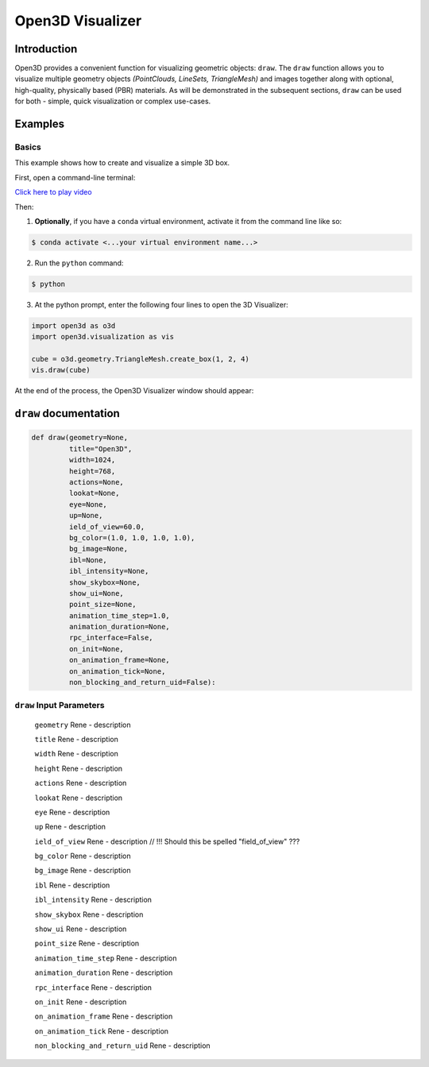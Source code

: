 .. _open3d_visualizer:

Open3D Visualizer
=================

Introduction
---------------

Open3D provides a convenient function for visualizing geometric objects: ``draw``. The ``draw`` function allows you to visualize multiple geometry objects *(PointClouds, LineSets, TriangleMesh)* and images together along with optional, high-quality, physically based (PBR) materials. As will be demonstrated in the subsequent sections, ``draw`` can be used for both - simple, quick visualization or complex use-cases.


Examples
--------



Basics
::::::

This example shows how to create and visualize a simple 3D box.

First, open a command-line terminal:

.. image:: ../../_static/visualization/open3d_visualizer/vis_terminal_window.png
    :width: 700px
    
.. image:: https://asciinema.org/a/UwKbLM68mXg5khtFGLre7JXSe.svg

`Click here to play video <https://asciinema.org/a/UwKbLM68mXg5khtFGLre7JXSe>`_

Then:

1. **Optionally**, if you have a ``conda`` virtual environment, activate it from the command line like so:

.. code-block:: sh

    $ conda activate <...your virtual environment name...>
    
2. Run the ``python`` command:

.. code-block:: sh

    $ python

3. At the python prompt, enter the following four lines to open the 3D Visualizer:

.. code-block:: python

		import open3d as o3d
		import open3d.visualization as vis

		cube = o3d.geometry.TriangleMesh.create_box(1, 2, 4)
		vis.draw(cube)

At the end of the process, the Open3D Visualizer window should appear:

.. image:: ../../_static/visualization/open3d_visualizer/vis_model_viewer.png
    :width: 600px

``draw`` documentation
----------------------

.. code-block:: python

    def draw(geometry=None,
             title="Open3D",
             width=1024,
             height=768,
             actions=None,
             lookat=None,
             eye=None,
             up=None,
             ield_of_view=60.0,
             bg_color=(1.0, 1.0, 1.0, 1.0),
             bg_image=None,
             ibl=None,
             ibl_intensity=None,
             show_skybox=None,
             show_ui=None,
             point_size=None,
             animation_time_step=1.0,
             animation_duration=None,
             rpc_interface=False,
             on_init=None,
             on_animation_frame=None,
             on_animation_tick=None,
             non_blocking_and_return_uid=False):
             
``draw`` Input Parameters
:::::::::::::::::::::::::
             
             
	``geometry`` Rene - description

	``title`` Rene - description

	``width`` Rene - description

	``height``  Rene - description

	``actions`` Rene - description

	``lookat`` Rene - description

	``eye`` Rene - description

	``up`` Rene - description

	``ield_of_view`` Rene - description // !!! Should this be spelled "field_of_view" ???

	``bg_color`` Rene - description

	``bg_image`` Rene - description

	``ibl`` Rene - description

	``ibl_intensity`` Rene - description

	``show_skybox`` Rene - description

	``show_ui`` Rene - description

	``point_size`` Rene - description

	``animation_time_step`` Rene - description

	``animation_duration`` Rene - description

	``rpc_interface`` Rene - description

	``on_init`` Rene - description

	``on_animation_frame`` Rene - description

	``on_animation_tick`` Rene - description

	``non_blocking_and_return_uid`` Rene - description

